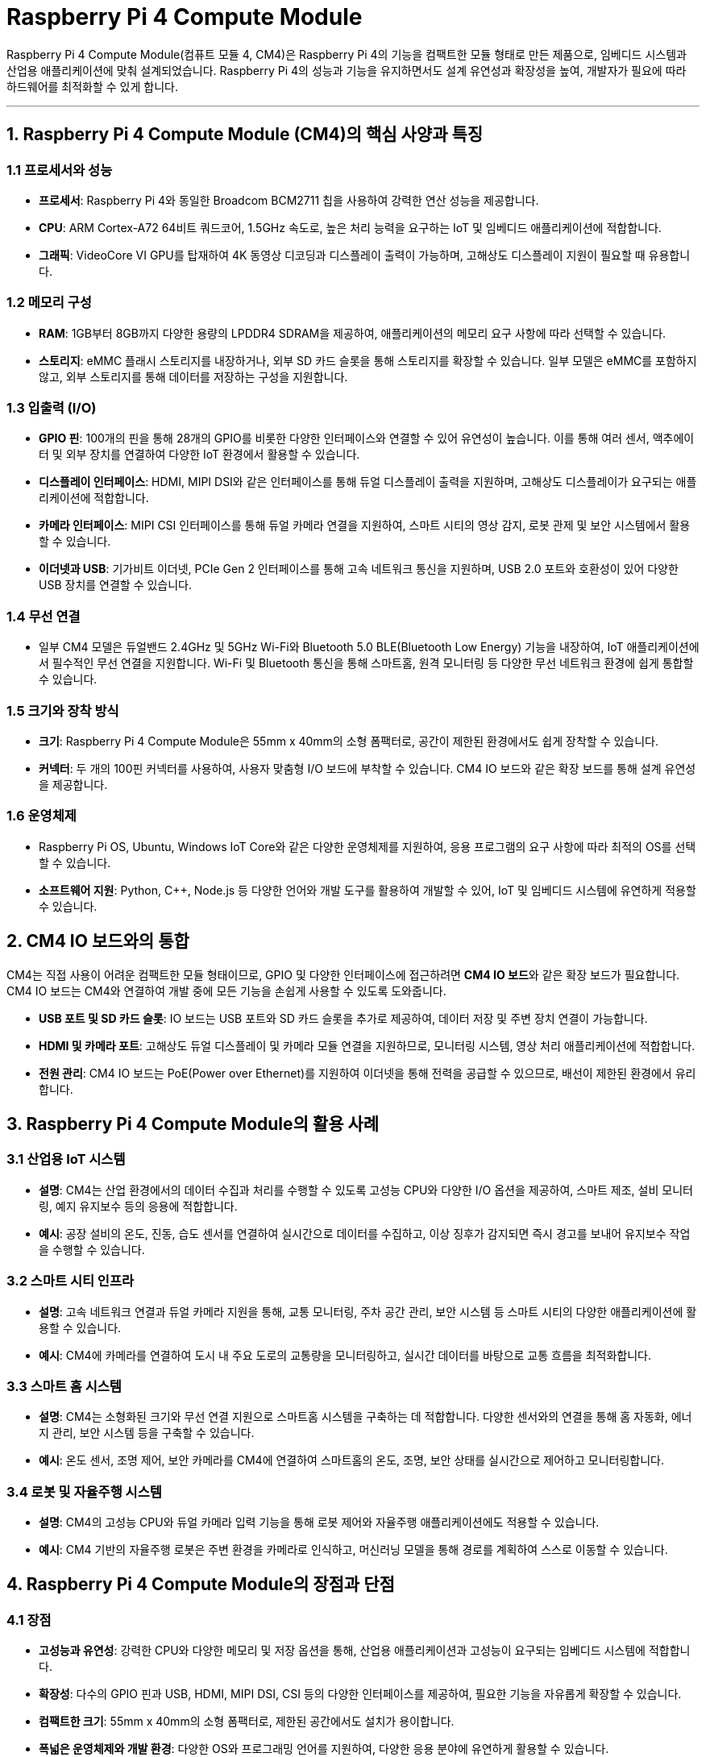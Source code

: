 = Raspberry Pi 4 Compute Module

Raspberry Pi 4 Compute Module(컴퓨트 모듈 4, CM4)은 Raspberry Pi 4의 기능을 컴팩트한 모듈 형태로 만든 제품으로, 임베디드 시스템과 산업용 애플리케이션에 맞춰 설계되었습니다. Raspberry Pi 4의 성능과 기능을 유지하면서도 설계 유연성과 확장성을 높여, 개발자가 필요에 따라 하드웨어를 최적화할 수 있게 합니다.

---

== 1. Raspberry Pi 4 Compute Module (CM4)의 핵심 사양과 특징

=== 1.1 프로세서와 성능

* **프로세서**: Raspberry Pi 4와 동일한 Broadcom BCM2711 칩을 사용하여 강력한 연산 성능을 제공합니다.

* **CPU**: ARM Cortex-A72 64비트 쿼드코어, 1.5GHz 속도로, 높은 처리 능력을 요구하는 IoT 및 임베디드 애플리케이션에 적합합니다.

* **그래픽**: VideoCore VI GPU를 탑재하여 4K 동영상 디코딩과 디스플레이 출력이 가능하며, 고해상도 디스플레이 지원이 필요할 때 유용합니다.

=== 1.2 메모리 구성

* **RAM**: 1GB부터 8GB까지 다양한 용량의 LPDDR4 SDRAM을 제공하여, 애플리케이션의 메모리 요구 사항에 따라 선택할 수 있습니다.

* **스토리지**: eMMC 플래시 스토리지를 내장하거나, 외부 SD 카드 슬롯을 통해 스토리지를 확장할 수 있습니다. 일부 모델은 eMMC를 포함하지 않고, 외부 스토리지를 통해 데이터를 저장하는 구성을 지원합니다.

=== 1.3 입출력 (I/O)

* **GPIO 핀**: 100개의 핀을 통해 28개의 GPIO를 비롯한 다양한 인터페이스와 연결할 수 있어 유연성이 높습니다. 이를 통해 여러 센서, 액추에이터 및 외부 장치를 연결하여 다양한 IoT 환경에서 활용할 수 있습니다.

* **디스플레이 인터페이스**: HDMI, MIPI DSI와 같은 인터페이스를 통해 듀얼 디스플레이 출력을 지원하며, 고해상도 디스플레이가 요구되는 애플리케이션에 적합합니다.

* **카메라 인터페이스**: MIPI CSI 인터페이스를 통해 듀얼 카메라 연결을 지원하여, 스마트 시티의 영상 감지, 로봇 관제 및 보안 시스템에서 활용할 수 있습니다.

* **이더넷과 USB**: 기가비트 이더넷, PCIe Gen 2 인터페이스를 통해 고속 네트워크 통신을 지원하며, USB 2.0 포트와 호환성이 있어 다양한 USB 장치를 연결할 수 있습니다.

=== 1.4 무선 연결

* 일부 CM4 모델은 듀얼밴드 2.4GHz 및 5GHz Wi-Fi와 Bluetooth 5.0 BLE(Bluetooth Low Energy) 기능을 내장하여, IoT 애플리케이션에서 필수적인 무선 연결을 지원합니다. Wi-Fi 및 Bluetooth 통신을 통해 스마트홈, 원격 모니터링 등 다양한 무선 네트워크 환경에 쉽게 통합할 수 있습니다.

=== 1.5 크기와 장착 방식

* **크기**: Raspberry Pi 4 Compute Module은 55mm x 40mm의 소형 폼팩터로, 공간이 제한된 환경에서도 쉽게 장착할 수 있습니다.

* **커넥터**: 두 개의 100핀 커넥터를 사용하여, 사용자 맞춤형 I/O 보드에 부착할 수 있습니다. CM4 IO 보드와 같은 확장 보드를 통해 설계 유연성을 제공합니다.

=== 1.6 운영체제

* Raspberry Pi OS, Ubuntu, Windows IoT Core와 같은 다양한 운영체제를 지원하여, 응용 프로그램의 요구 사항에 따라 최적의 OS를 선택할 수 있습니다.

* **소프트웨어 지원**: Python, C++, Node.js 등 다양한 언어와 개발 도구를 활용하여 개발할 수 있어, IoT 및 임베디드 시스템에 유연하게 적용할 수 있습니다.

== 2. CM4 IO 보드와의 통합

CM4는 직접 사용이 어려운 컴팩트한 모듈 형태이므로, GPIO 및 다양한 인터페이스에 접근하려면 **CM4 IO 보드**와 같은 확장 보드가 필요합니다. CM4 IO 보드는 CM4와 연결하여 개발 중에 모든 기능을 손쉽게 사용할 수 있도록 도와줍니다.

* **USB 포트 및 SD 카드 슬롯**: IO 보드는 USB 포트와 SD 카드 슬롯을 추가로 제공하여, 데이터 저장 및 주변 장치 연결이 가능합니다.

* **HDMI 및 카메라 포트**: 고해상도 듀얼 디스플레이 및 카메라 모듈 연결을 지원하므로, 모니터링 시스템, 영상 처리 애플리케이션에 적합합니다.

* **전원 관리**: CM4 IO 보드는 PoE(Power over Ethernet)를 지원하여 이더넷을 통해 전력을 공급할 수 있으므로, 배선이 제한된 환경에서 유리합니다.

== 3. Raspberry Pi 4 Compute Module의 활용 사례

=== 3.1 산업용 IoT 시스템

* **설명**: CM4는 산업 환경에서의 데이터 수집과 처리를 수행할 수 있도록 고성능 CPU와 다양한 I/O 옵션을 제공하여, 스마트 제조, 설비 모니터링, 예지 유지보수 등의 응용에 적합합니다.

* **예시**: 공장 설비의 온도, 진동, 습도 센서를 연결하여 실시간으로 데이터를 수집하고, 이상 징후가 감지되면 즉시 경고를 보내어 유지보수 작업을 수행할 수 있습니다.

=== 3.2 스마트 시티 인프라

* **설명**: 고속 네트워크 연결과 듀얼 카메라 지원을 통해, 교통 모니터링, 주차 공간 관리, 보안 시스템 등 스마트 시티의 다양한 애플리케이션에 활용할 수 있습니다.

* **예시**: CM4에 카메라를 연결하여 도시 내 주요 도로의 교통량을 모니터링하고, 실시간 데이터를 바탕으로 교통 흐름을 최적화합니다.

=== 3.3 스마트 홈 시스템

* **설명**: CM4는 소형화된 크기와 무선 연결 지원으로 스마트홈 시스템을 구축하는 데 적합합니다. 다양한 센서와의 연결을 통해 홈 자동화, 에너지 관리, 보안 시스템 등을 구축할 수 있습니다.

* **예시**: 온도 센서, 조명 제어, 보안 카메라를 CM4에 연결하여 스마트홈의 온도, 조명, 보안 상태를 실시간으로 제어하고 모니터링합니다.

=== 3.4 로봇 및 자율주행 시스템

* **설명**: CM4의 고성능 CPU와 듀얼 카메라 입력 기능을 통해 로봇 제어와 자율주행 애플리케이션에도 적용할 수 있습니다.

* **예시**: CM4 기반의 자율주행 로봇은 주변 환경을 카메라로 인식하고, 머신러닝 모델을 통해 경로를 계획하여 스스로 이동할 수 있습니다.

== 4. Raspberry Pi 4 Compute Module의 장점과 단점

=== 4.1 장점

* **고성능과 유연성**: 강력한 CPU와 다양한 메모리 및 저장 옵션을 통해, 산업용 애플리케이션과 고성능이 요구되는 임베디드 시스템에 적합합니다.

* **확장성**: 다수의 GPIO 핀과 USB, HDMI, MIPI DSI, CSI 등의 다양한 인터페이스를 제공하여, 필요한 기능을 자유롭게 확장할 수 있습니다.

* **컴팩트한 크기**: 55mm x 40mm의 소형 폼팩터로, 제한된 공간에서도 설치가 용이합니다.

* **폭넓은 운영체제와 개발 환경**: 다양한 OS와 프로그래밍 언어를 지원하여, 다양한 응용 분야에 유연하게 활용할 수 있습니다.

=== 4.2 단점

* **확장 보드 의존성**: GPIO와 기타 I/O 포트를 사용하려면 별도의 확장 보드가 필요해 개발이 번거로울 수 있습니다.

* **초보자에겐 어려움**: 기본적인 하드웨어 지식이 필요한 컴퓨트 모듈이므로, 일반적인 Raspberry Pi 모델에 비해 사용이 어렵고 설치 과정이 복잡할 수 있습니다.

* **추가 비용**: 확장 보드와 주변 장치가 필요하기 때문에 추가 비용이 발생할 수 있습니다.


== 5. 정리

* Raspberry Pi 4 Compute Module은 유연성과 확장성이 높아 산업용 IoT, 스마트홈, 스마트 시티 등의 다양한 고급 애플리케이션에 적합한 오픈 소스 하드웨어입니다.
* 개발자와 제조사는 CM4를 사용해 자신만의 맞춤형 하드웨어를 설계할 수 있으며, Raspberry Pi 생태계를 통해 다양한 소프트웨어와 커뮤니티의 지원을 받을 수 있습니다.

---

[cols="1a,1a,1a",grid=none,frame=none]
|===
<s|
^s|link:../../README.md[목차]
>s|
|===